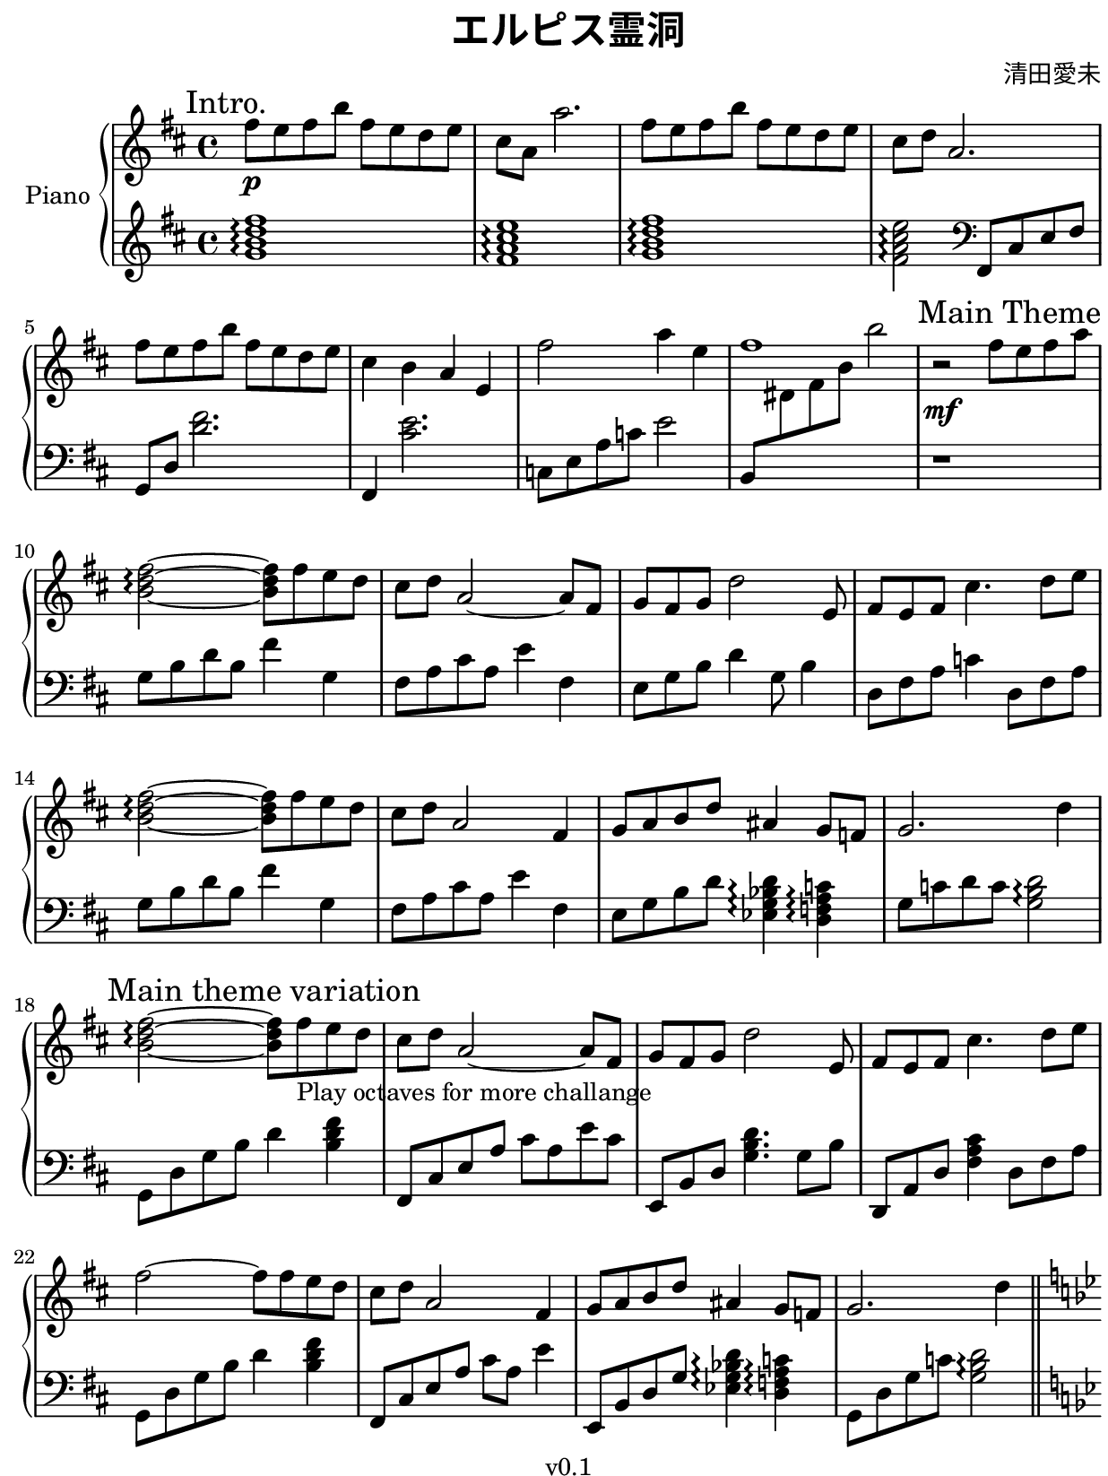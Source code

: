 \version "2.19.82"

#(set! paper-alist
  (cons '("kobo" . (cons (* 15.7 cm) (* 20.9 cm))) paper-alist))
#(set-default-paper-size "kobo")
#(set-global-staff-size 18)
\paper {
  top-margin = 0
  bottom-margin = 0
  left-margin = 5
  right-margin = 1
}

\header {
  title = \markup{ \override #'(font-name . "Source Han Serif SemiBold") {エルピス霊洞} }
  composer = \markup{\override #'(font-name . "Source Han Serif") {清田愛未}}
  copyright = "v0.1"
  tagline = "Engraved by MetroWind, with LilyPond"
}

sectionmark =
#(define-music-function
  (parser location label)
  (markup?)
  #{
  \tweak self-alignment-X #LEFT
  \mark #label
  #})

upper =
{
  \transpose c d
  {
    \key c \major
    \relative c''
    {
      \clef "treble"
      \time 4/4

      %% Intro
      \sectionmark "Intro."
      \set Staff.ottavation = "8va"
      e8 \p d e a e d c d | b g g'2. | e8 d e a e d c d | b c g2. |
      e'8 d e a e d c d | b4 a g d | \unset Staff.ottavation e'2 g4 d | e1 |

      %% Main
      \sectionmark "Main Theme"
      r2 \mf e8 d e g | \chordmode{a2:m\arpeggio ~a8:m} e8 d c | b c g2 ~g8 e|
      f e f c'2 d,8 | e d e b'4. c8 d | \chordmode{a2:m\arpeggio ~a8:m} e8 d c |
      b c g2 e4| f8 g a c gis4 f8 ees |

      f2. c'4 |\sectionmark "Main theme variation"
      \chordmode{a2:m\arpeggio ~a8:m} \set Staff.ottavation = "8va"
      e8_"Play octaves for more challange" d c |
      b c g2 ~g8 e|
      f e f c'2 d,8 | e d e b'4. c8 d | e2~e8 e8 d c |
      b c g2 e4| f8 g a c gis4 f8 ees |
      f2. c'4 \bar"||"
    }
  }

  \transpose c bes
  {
    \key c \major
    \relative c''
    {
      \sectionmark "2nd theme"
      a1~ | a4 a b c |
      b8 a g d4. a,8\pp b | c4 b'4 \mf e g |
      a1~ | a4 a b c | <b b,> <a a,> <g g,> <e e,> |
      <g g,>8 <a a,>8 <a a,>4. \unset Staff.ottavation a8 g e |

      \sectionmark "Outro"
      f4 \p e f g | a d c a | f e c a | g2 <a, cis e a>\arpeggio |
      f'4 e c a | g2 \chordmode{a,,\arpeggio} |
      <a c e>2^\markup{\override #'(font-name . "Source Han SC Serif SemiBold") {装逼} \override #'(font-name . roman) {crossover}} \arpeggio c8 e a c |
      <a c a'>1 \arpeggio \bar"||"
    }
  }

  \transpose c d
  {
    \key c \major
    \relative c''
    {
      \sectionmark "Intro. repeat as end"
      \set Staff.ottavation = "8va"
      e8 d e a e d c d | b g g'2. | e8 d e a e d c d | b c g2. |
      e'8 d e a e d c d | b4 a g d | \unset Staff.ottavation e'2 g4 d | e1 \bar"|."
    }
  }
}

lower = {
  \relative c'
  {
    \clef treble
    \key d \major
    \time 4/4

    \chordmode{g1:maj7\arpeggio fis1:m7\arpeggio g1:maj7\arpeggio fis2:m7\arpeggio}
  }

  \relative c,
  {
    \clef bass fis8 cis' e fis | g,8 d' <d' fis>2. | fis,,4 <cis'' e>2. |
    c,8 e a c e2 | b,8 \change Staff = "upper" dis' fis b b'2 \change Staff = "lower" |

    %% Main
    r1 | g,,8 b d b fis'4 g, | fis8 a cis a e'4 fis, |
    e8 g b d4 g,8 b4 | d,8 fis a c4 d,8 fis a | g8 b d b fis'4 g, |
    fis8 a cis a e'4 fis, | e8 g b d \chordmode{ees,4:maj7 \arpeggio d,4:m7 \arpeggio} |
    g,8 c d c \chordmode{g,2 \arpeggio} |

    g,8 d' g b d 4 \chordmode{b,:m} | fis,,8 cis' e a cis a e' cis |
    e,,8 b' d \chordmode{g,4.} g8 b |
    d,,8 a' d \chordmode{fis,4:m} d8 fis a | g,8 d' g b d 4 \chordmode{b,:m} | fis,,8 cis' e a cis a e'4 |
    e,,8 b' d g \chordmode{ees,4:maj7 \arpeggio d,4:m7 \arpeggio} |
    g,8 d' g c \chordmode{g,2 \arpeggio} |

    %% 2nd theme
    \key bes \major
    ees,,8 bes' ees g bes g ees bes | ees,8 bes' ees g bes g ees bes |
    d, a' d f a f d a | d, a' d f a f d a |
    ees8 bes' ees g bes g ees bes | ees,8 bes' ees g bes g ees bes |
    d, a' d f a f d a | g d' g c b2 |

    %% Outro
    \chordmode{c2:m\arpeggio} <bes ees g> \arpeggio |
    \chordmode{aes,:maj7 \arpeggio g,:m7 \arpeggio |
               f,:m7 \arpeggio ees,:maj7 \arpeggio |
               d,:m7 \arpeggio g,, \arpeggio} |
    f,8 c' \change Staff = "upper" aes' f
    \change Staff = "lower" ees, bes' r ees |
    d, a' \change Staff = "upper" f' \change Staff = "lower" d g,2 |
    ees8 bes' ees g r2 | r1|
  }

  \relative c'
  {
    \clef treble
    \key d \major

    \chordmode{g1:maj7\arpeggio fis1:m7\arpeggio g1:maj7\arpeggio fis2:m7\arpeggio}
  }

  \relative c,
  {
    \clef bass fis8 cis' e fis | g,8 d' <d' fis>2. | fis,,4 <cis'' e>2. |
    c,8 e a c e2 | b,8 \change Staff = "upper" dis' fis dis b'2 \change Staff = "lower" |
  }
}

\score {
  \new PianoStaff <<
    \set PianoStaff.instrumentName = "Piano"
    \new Staff = "upper" \upper
    \new Staff = "lower" \lower
  >>
  \layout { }
}

